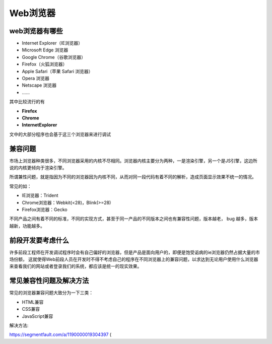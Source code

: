 
Web浏览器
==================================

web浏览器有哪些
~~~~~~~~~~~~~~~~~~~~~~~~~~~~~~~~~~~~

- Internet Explorer（IE浏览器）

- Microsoft Edge 浏览器

- Google Chrome（谷歌浏览器）

- Firefox（火狐浏览器）

- Apple Safari（苹果 Safari 浏览器）

- Opera 浏览器

- Netscape 浏览器

- \......

其中比较流行的有

- **Firefox**

- **Chrome**

- **InternetExplorer**

文中的大部分程序也会基于这三个浏览器来进行调试

兼容问题
~~~~~~~~~~~~~~~~~~~~~~~~~~~~~~~

市场上浏览器种类很多，不同浏览器采用的内核不尽相同。浏览器内核主要分为两种，一是渲染引擎，另一个是JS引擎，这边所说的内核更倾向于渲染引擎。

所谓兼性问题，就是指因为不同的浏览器因为内核不同，从而对同一段代码有着不同的解析，造成页面显示效果不统一的情况。

常见的如：

- IE浏览器：Trident
- Chrome浏览器：Webkit(<28)，Blink(>=28)
- Firefox浏览器：Gecko

不同产品之间有着不同的标准，不同的实现方式，甚至于同一产品的不同版本之间也有兼容性问题，版本越老， bug 越多，版本越新，功能越多。


前段开发要考虑什么
~~~~~~~~~~~~~~~~~~~~~~~~~~~~~~~~~~~~~~~

许多前段工程师在开发调试程序时会有自己偏好的浏览器，但是产品是面向用户的，即便是饱受诟病的ie浏览器仍然占据大量的市场份额，
这就使得Web前段人员在开发时不得不考虑自己的程序在不同浏览器上的兼容问题，以求达到无论用户使用什么浏览器来查看我们的网站或者登录我们的系统，都应该是统一的现实效果。

常见兼容性问题及解决方法
~~~~~~~~~~~~~~~~~~~~~~~~~~~~~~~~~~~~~~~~

常见的浏览器兼容问题大致分为一下三类：

- HTML兼容
- CSS兼容
- JavaScript兼容

解决方法:

https://segmentfault.com/a/1190000019304397 (
